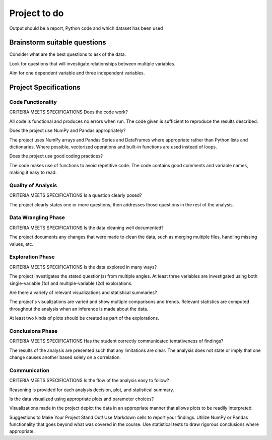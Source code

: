 =============
Project to do
=============

Output should be a report, Python code and which dataset has been used


Brainstorm suitable questions
-----------------------------

Consider what are the best questions to ask of the data.

Look for questions that will investigate relationships between multiple variables.

Aim for one dependent variable and three independent variables.


Project Specifications
----------------------


Code Functionality
~~~~~~~~~~~~~~~~~~

CRITERIA
MEETS SPECIFICATIONS
Does the code work?

All code is functional and produces no errors when run. The code given is sufficient to reproduce the results described.

Does the project use NumPy and Pandas appropriately?

The project uses NumPy arrays and Pandas Series and DataFrames where appropriate rather than Python lists and dictionaries. Where possible, vectorized operations and built-in functions are used instead of loops.

Does the project use good coding practices?

The code makes use of functions to avoid repetitive code. The code contains good comments and variable names, making it easy to read.


Quality of Analysis
~~~~~~~~~~~~~~~~~~~

CRITERIA
MEETS SPECIFICATIONS
Is a question clearly posed?

The project clearly states one or more questions, then addresses those questions in the rest of the analysis.


Data Wrangling Phase
~~~~~~~~~~~~~~~~~~~~

CRITERIA
MEETS SPECIFICATIONS
Is the data cleaning well documented?

The project documents any changes that were made to clean the data, such as merging multiple files, handling missing values, etc.


Exploration Phase
~~~~~~~~~~~~~~~~~

CRITERIA
MEETS SPECIFICATIONS
Is the data explored in many ways?

The project investigates the stated question(s) from multiple angles. At least three variables are investigated using both single-variable (1d) and multiple-variable (2d) explorations.

Are there a variety of relevant visualizations and statistical summaries?

The project's visualizations are varied and show multiple comparisons and trends. Relevant statistics are computed throughout the analysis when an inference is made about the data.

At least two kinds of plots should be created as part of the explorations.


Conclusions Phase
~~~~~~~~~~~~~~~~~

CRITERIA
MEETS SPECIFICATIONS
Has the student correctly communicated tentativeness of findings?

The results of the analysis are presented such that any limitations are clear. The analysis does not state or imply that one change causes another based solely on a correlation.


Communication
~~~~~~~~~~~~~

CRITERIA
MEETS SPECIFICATIONS
Is the flow of the analysis easy to follow?

Reasoning is provided for each analysis decision, plot, and statistical summary.

Is the data visualized using appropriate plots and parameter choices?

Visualizations made in the project depict the data in an appropriate manner that allows plots to be readily interpreted.

Suggestions to Make Your Project Stand Out!
Use Markdown cells to report your findings.
Utilize NumPy or Pandas functionality that goes beyond what was covered in the course.
Use statistical tests to draw rigorous conclusions where appropriate.
